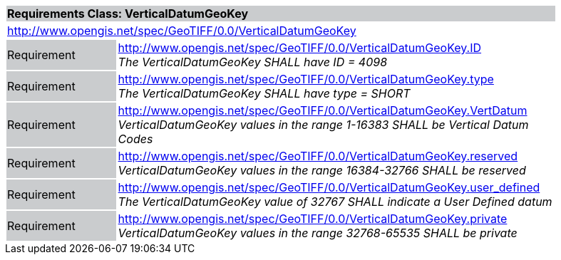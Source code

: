 [cols="1,4",width="90%"]
|===
2+|*Requirements Class: VerticalDatumGeoKey* {set:cellbgcolor:#CACCCE}
2+|http://www.opengis.net/spec/GeoTIFF/0.0/VerticalDatumGeoKey 
{set:cellbgcolor:#FFFFFF}

|Requirement {set:cellbgcolor:#CACCCE}
|http://www.opengis.net/spec/GeoTIFF/0.0/VerticalDatumGeoKey.ID +
_The VerticalDatumGeoKey SHALL have ID = 4098_
{set:cellbgcolor:#FFFFFF}

|Requirement {set:cellbgcolor:#CACCCE}
|http://www.opengis.net/spec/GeoTIFF/0.0/VerticalDatumGeoKey.type +
_The VerticalDatumGeoKey SHALL have type = SHORT_
{set:cellbgcolor:#FFFFFF}

|Requirement {set:cellbgcolor:#CACCCE}
|http://www.opengis.net/spec/GeoTIFF/0.0/VerticalDatumGeoKey.VertDatum +
_VerticalDatumGeoKey values in the range 1-16383 SHALL be Vertical Datum Codes_
{set:cellbgcolor:#FFFFFF}

|Requirement {set:cellbgcolor:#CACCCE}
|http://www.opengis.net/spec/GeoTIFF/0.0/VerticalDatumGeoKey.reserved +
_VerticalDatumGeoKey values in the range 16384-32766 SHALL be reserved_
{set:cellbgcolor:#FFFFFF}

|Requirement {set:cellbgcolor:#CACCCE}
|http://www.opengis.net/spec/GeoTIFF/0.0/VerticalDatumGeoKey.user_defined +
_The VerticalDatumGeoKey value of 32767 SHALL indicate a User Defined datum_
{set:cellbgcolor:#FFFFFF}

|Requirement {set:cellbgcolor:#CACCCE}
|http://www.opengis.net/spec/GeoTIFF/0.0/VerticalDatumGeoKey.private +
_VerticalDatumGeoKey values in the range 32768-65535 SHALL be private_
{set:cellbgcolor:#FFFFFF}
|===
